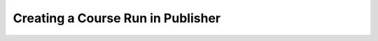 .. _Creating a Course Run in Publisher:

##################################
Creating a Course Run in Publisher
##################################

